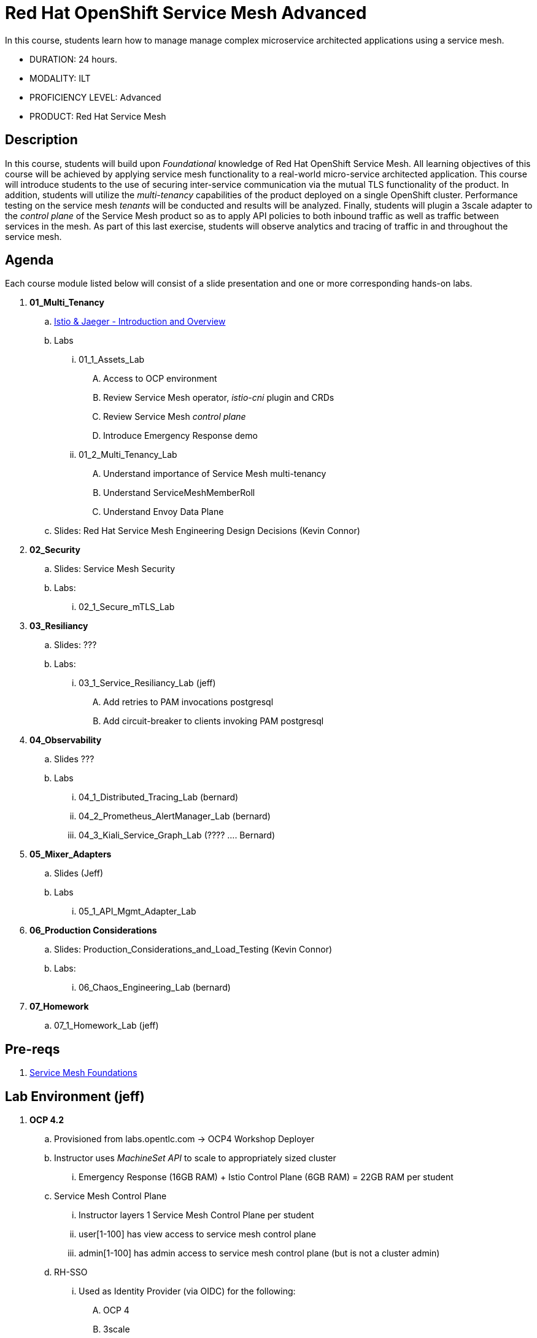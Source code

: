 = Red Hat OpenShift Service Mesh Advanced

In this course, students learn how to manage manage complex microservice architected applications using a service mesh.

* DURATION: 24 hours.

* MODALITY: ILT

* PROFICIENCY LEVEL: Advanced

* PRODUCT: Red Hat Service Mesh

== Description
In this course, students will build upon _Foundational_ knowledge of Red Hat OpenShift Service Mesh.
All learning objectives of this course will be achieved by applying service mesh functionality to a real-world micro-service architected application.
This course will introduce students to the use of securing inter-service communication via the mutual TLS functionality of the product.
In addition, students will utilize the _multi-tenancy_ capabilities of the product deployed on a single OpenShift cluster.
Performance testing on the service mesh _tenants_ will be conducted and results will be analyzed.
Finally, students will plugin a 3scale adapter to the _control plane_ of the Service Mesh product so as to apply API policies to both inbound traffic as well as traffic between services in the mesh.
As part of this last exercise, students will observe analytics and tracing of traffic in and throughout the service mesh.


== Agenda

Each course module listed below will consist of a slide presentation and one or more corresponding hands-on labs.

. *01_Multi_Tenancy*
.. link:https://docs.google.com/presentation/d/1w8zRozOmmRN84RN-Sl51tswyAn7Lo7QQQjFYbne-Ys0/edit#slide=id.g38d28c45af_2_208[Istio & Jaeger - Introduction and Overview]
.. Labs
... 01_1_Assets_Lab 
.... Access to OCP environment
.... Review Service Mesh operator, _istio-cni_ plugin and CRDs
.... Review Service Mesh _control plane_
.... Introduce Emergency Response demo 
... 01_2_Multi_Tenancy_Lab
.... Understand importance of Service Mesh multi-tenancy
.... Understand ServiceMeshMemberRoll
.... Understand Envoy Data Plane
.. Slides: Red Hat Service Mesh Engineering Design Decisions (Kevin Connor)

. *02_Security* 
.. Slides: Service Mesh Security 
.. Labs:
... 02_1_Secure_mTLS_Lab 

. *03_Resiliancy*
.. Slides: ???
.. Labs:
... 03_1_Service_Resiliancy_Lab (jeff)
.... Add retries to PAM invocations postgresql
.... Add circuit-breaker to clients invoking PAM postgresql

. *04_Observability* 
.. Slides ???
.. Labs
... 04_1_Distributed_Tracing_Lab (bernard)
... 04_2_Prometheus_AlertManager_Lab (bernard)
... 04_3_Kiali_Service_Graph_Lab (????  .... Bernard)

. *05_Mixer_Adapters*
.. Slides (Jeff)
.. Labs
... 05_1_API_Mgmt_Adapter_Lab

. *06_Production Considerations*
.. Slides: Production_Considerations_and_Load_Testing (Kevin Connor)
.. Labs:
... 06_Chaos_Engineering_Lab (bernard)

. *07_Homework*
.. 07_1_Homework_Lab  (jeff)

== Pre-reqs

. link:https://learning.redhat.com/enrol/index.php?id=1627[Service Mesh Foundations]

== Lab Environment (jeff)
. *OCP 4.2*
.. Provisioned from labs.opentlc.com -> OCP4 Workshop Deployer
.. Instructor uses _MachineSet API_ to scale to appropriately sized cluster 
... Emergency Response (16GB RAM) + Istio Control Plane (6GB RAM) = 22GB RAM per student
.. Service Mesh Control Plane
... Instructor layers 1 Service Mesh Control Plane per student
... user[1-100] has view access to service mesh control plane
... admin[1-100] has admin access to service mesh control plane  (but is not a cluster admin)
.. RH-SSO
... Used as Identity Provider (via OIDC) for the following:
.... OCP 4 
.... 3scale
.... Emergency Response Demo ??
.. 3scale Control Plane
... Insructor provisions 1 3scale Control Plane
... Instructor creates 1 tenant per student
.... user[1-100] is an API provider for their tenant
.... admin[1-100] is a admin of their tenant

.. Instructor layers 1 Emergency Response Demo per student
... Both uer[1-100] and admin[1-100] have admin access to this _emergency-response-demo_ namespace
. *Client tooling* (on student laptop)
.. Browser
.. oc 4.2 utility
.. istioctl


== Reference

. link:https://docs.google.com/document/d/1y1EYWVl6UdJiaz1p-dHjtEg-GyisokQDc7dl1wXDBDc/edit#heading=h.et0u47hb6ot1[Service Mesh Technical Competency Model]

